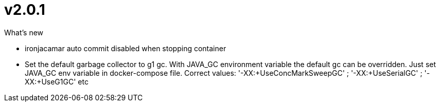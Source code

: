 = v2.0.1

.What's new
* ironjacamar auto commit disabled when stopping container
* Set the default garbage collector to g1 gc.  With JAVA_GC environment variable the default gc can be overridden. Just set JAVA_GC env variable in docker-compose file. Correct values: '-XX:+UseConcMarkSweepGC' ; '-XX:+UseSerialGC' ; '-XX:+UseG1GC' etc